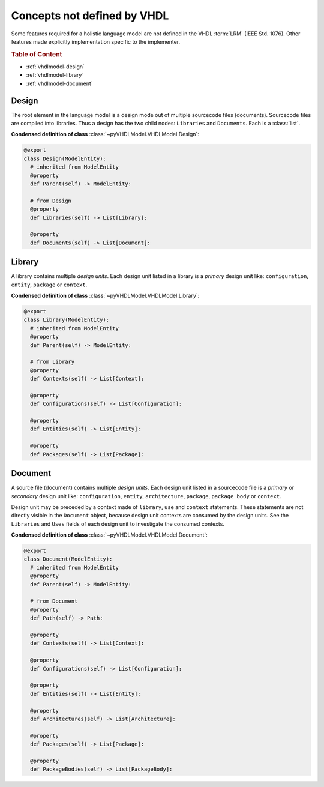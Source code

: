 .. _vhdlmodel-misc:

Concepts not defined by VHDL
############################

Some features required for a holistic language model are not defined in the VHDL
:term:`LRM` (IEEE Std. 1076). Other features made explicitly implementation
specific to the implementer.

.. rubric:: Table of Content

* :ref:`vhdlmodel-design`
* :ref:`vhdlmodel-library`
* :ref:`vhdlmodel-document`


.. _vhdlmodel-design:

Design
======

The root element in the language model is a design mode out of multiple
sourcecode files (documents). Sourcecode files are compiled into libraries. Thus
a design has the two child nodes: ``Libraries`` and ``Documents``. Each is a
:class:`list`.

**Condensed definition of class** :class:`~pyVHDLModel.VHDLModel.Design`:

.. code-block:: Python

   @export
   class Design(ModelEntity):
     # inherited from ModelEntity
     @property
     def Parent(self) -> ModelEntity:

     # from Design
     @property
     def Libraries(self) -> List[Library]:

     @property
     def Documents(self) -> List[Document]:



.. _vhdlmodel-library:

Library
=======

A library contains multiple *design units*. Each design unit listed in a library
is a *primary* design unit like: ``configuration``, ``entity``, ``package`` or
``context``.

**Condensed definition of class** :class:`~pyVHDLModel.VHDLModel.Library`:

.. code-block:: Python

   @export
   class Library(ModelEntity):
     # inherited from ModelEntity
     @property
     def Parent(self) -> ModelEntity:

     # from Library
     @property
     def Contexts(self) -> List[Context]:

     @property
     def Configurations(self) -> List[Configuration]:

     @property
     def Entities(self) -> List[Entity]:

     @property
     def Packages(self) -> List[Package]:



.. _vhdlmodel-document:

Document
========

A source file (document) contains multiple *design units*. Each design unit
listed in a sourcecode file is a *primary* or *secondary* design unit like:
``configuration``, ``entity``, ``architecture``, ``package``, ``package body``
or ``context``.

Design unit may be preceded by a context made of ``library``, ``use`` and
``context`` statements. These statements are not directly visible in the
``Document`` object, because design unit contexts are consumed by the design
units. See the ``Libraries`` and ``Uses`` fields of each design unit to
investigate the consumed contexts.

**Condensed definition of class** :class:`~pyVHDLModel.VHDLModel.Document`:

.. code-block:: Python

   @export
   class Document(ModelEntity):
     # inherited from ModelEntity
     @property
     def Parent(self) -> ModelEntity:

     # from Document
     @property
     def Path(self) -> Path:

     @property
     def Contexts(self) -> List[Context]:

     @property
     def Configurations(self) -> List[Configuration]:

     @property
     def Entities(self) -> List[Entity]:

     @property
     def Architectures(self) -> List[Architecture]:

     @property
     def Packages(self) -> List[Package]:

     @property
     def PackageBodies(self) -> List[PackageBody]:
